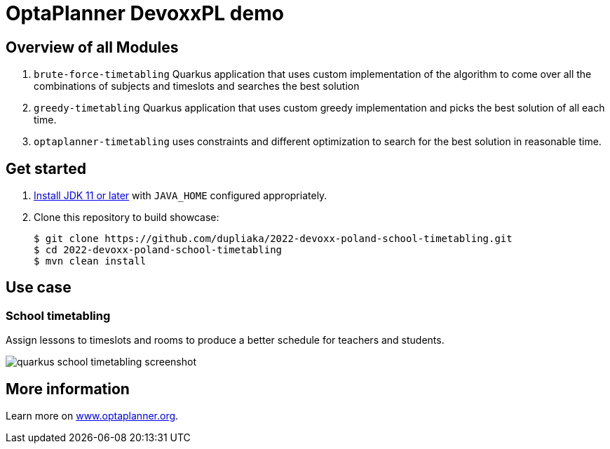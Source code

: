 = OptaPlanner DevoxxPL demo

== Overview of all Modules

. `brute-force-timetabling` Quarkus application that uses custom
implementation of the algorithm to come over all
the combinations of subjects
and timeslots and searches the best solution

. `greedy-timetabling` Quarkus application that uses custom greedy implementation
and picks the best solution of all each time.

. `optaplanner-timetabling` uses constraints and different optimization
to search for the best solution in reasonable time.

== Get started

. https://adoptopenjdk.net[Install JDK 11 or later] with `JAVA_HOME` configured appropriately.

. Clone this repository to build showcase:
+
[source, shell]
----
$ git clone https://github.com/dupliaka/2022-devoxx-poland-school-timetabling.git
$ cd 2022-devoxx-poland-school-timetabling
$ mvn clean install
----

== Use case

[[school-timetabling]]
=== School timetabling

Assign lessons to timeslots and rooms to produce a better schedule for teachers and students.

image::build/quickstarts-showcase/src/main/resources/META-INF/resources/screenshot/quarkus-school-timetabling-screenshot.png[]


== More information

Learn more on https://www.optaplanner.org/[www.optaplanner.org].
